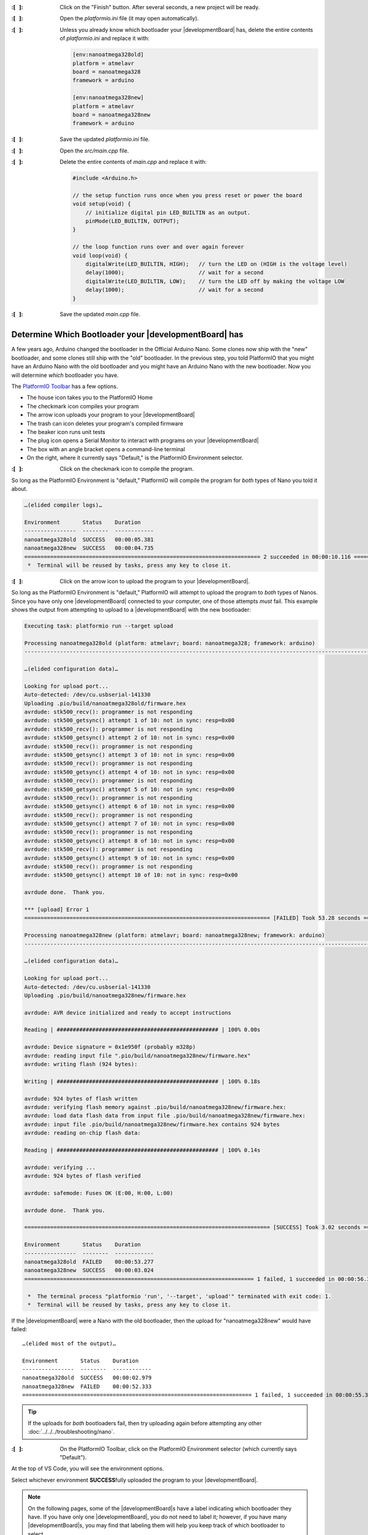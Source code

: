 :\:[   ]: Click on the "Finish" button. After several seconds, a new project will be ready.

:\:[   ]: Open the *platformio.ini* file (it may open automatically).

:\:[   ]: Unless you already know which bootloader your |developmentBoard| has, delete the entire contents of *platformio.ini* and replace it with:

    ..  code-block:: ini

        [env:nanoatmega328old]
        platform = atmelavr
        board = nanoatmega328
        framework = arduino

        [env:nanoatmega328new]
        platform = atmelavr
        board = nanoatmega328new
        framework = arduino

:\:[   ]: Save the updated *platformio.ini* file.

:\:[   ]: Open the *src/main.cpp* file.

:\:[   ]: Delete the entire contents of *main.cpp* and replace it with:

    ..  code-block:: cpp

        #include <Arduino.h>

        // the setup function runs once when you press reset or power the board
        void setup(void) {
            // initialize digital pin LED_BUILTIN as an output.
            pinMode(LED_BUILTIN, OUTPUT);
        }

        // the loop function runs over and over again forever
        void loop(void) {
            digitalWrite(LED_BUILTIN, HIGH);   // turn the LED on (HIGH is the voltage level)
            delay(1000);                       // wait for a second
            digitalWrite(LED_BUILTIN, LOW);    // turn the LED off by making the voltage LOW
            delay(1000);                       // wait for a second
        }

:\:[   ]: Save the updated *main.cpp* file.


Determine Which Bootloader your |developmentBoard| has
~~~~~~~~~~~~~~~~~~~~~~~~~~~~~~~~~~~~~~~~~~~~~~~~~~~~~~

A few years ago, Arduino changed the bootloader in the Official Arduino Nano.
Some clones now ship with the "new" bootloader, and some clones still ship with the "old" bootloader.
In the previous step, you told PlatformIO that you might have an Arduino Nano with the old bootloader and you might have an Arduino Nano with the new bootloader.
Now you will determine *which* bootloader you have.

\

The `PlatformIO Toolbar <https://docs.platformio.org/en/latest/integration/ide/vscode.html#platformio-toolbar>`_ has a few options.

..  image:: platformIOToolbar.png

-   The house icon takes you to the PlatformIO Home
-   The checkmark icon compiles your program
-   The arrow icon uploads your program to your |developmentBoard|
-   The trash can icon deletes your program's compiled firmware
-   The beaker icon runs unit tests
-   The plug icon opens a Serial Monitor to interact with programs on your |developmentBoard|
-   The box with an angle bracket opens a command-line terminal
-   On the right, where it currently says "Default," is the PlatformIO Environment selector.


:\:[   ]: Click on the checkmark icon to compile the program.

So long as the PlatformIO Environment is "default," PlatformIO will compile the program for *both* types of Nano you told it about.

..  code-block:: console

    …(elided compiler logs)…

    Environment       Status    Duration
    ----------------  --------  ------------
    nanoatmega328old  SUCCESS   00:00:05.381
    nanoatmega328new  SUCCESS   00:00:04.735
    ========================================================================= 2 succeeded in 00:00:10.116 =========================================================================
     *  Terminal will be reused by tasks, press any key to close it.


:\:[   ]: Click on the arrow icon to upload the program to your |developmentBoard|.

So long as the PlatformIO Environment is "default," PlatformIO will attempt to upload the program to *both* types of Nanos.
Since you have only one |developmentBoard| connected to your computer, one of those attempts *must* fail.
This example shows the output from attempting to upload to a |developmentBoard| with the new bootloader:

..  code-block:: console

    Executing task: platformio run --target upload

    Processing nanoatmega328old (platform: atmelavr; board: nanoatmega328; framework: arduino)
    -------------------------------------------------------------------------------------------------------------------------------------------------------------------------------------

    …(elided configuration data)…

    Looking for upload port...
    Auto-detected: /dev/cu.usbserial-141330
    Uploading .pio/build/nanoatmega328old/firmware.hex
    avrdude: stk500_recv(): programmer is not responding
    avrdude: stk500_getsync() attempt 1 of 10: not in sync: resp=0x00
    avrdude: stk500_recv(): programmer is not responding
    avrdude: stk500_getsync() attempt 2 of 10: not in sync: resp=0x00
    avrdude: stk500_recv(): programmer is not responding
    avrdude: stk500_getsync() attempt 3 of 10: not in sync: resp=0x00
    avrdude: stk500_recv(): programmer is not responding
    avrdude: stk500_getsync() attempt 4 of 10: not in sync: resp=0x00
    avrdude: stk500_recv(): programmer is not responding
    avrdude: stk500_getsync() attempt 5 of 10: not in sync: resp=0x00
    avrdude: stk500_recv(): programmer is not responding
    avrdude: stk500_getsync() attempt 6 of 10: not in sync: resp=0x00
    avrdude: stk500_recv(): programmer is not responding
    avrdude: stk500_getsync() attempt 7 of 10: not in sync: resp=0x00
    avrdude: stk500_recv(): programmer is not responding
    avrdude: stk500_getsync() attempt 8 of 10: not in sync: resp=0x00
    avrdude: stk500_recv(): programmer is not responding
    avrdude: stk500_getsync() attempt 9 of 10: not in sync: resp=0x00
    avrdude: stk500_recv(): programmer is not responding
    avrdude: stk500_getsync() attempt 10 of 10: not in sync: resp=0x00

    avrdude done.  Thank you.

    *** [upload] Error 1
    ============================================================================ [FAILED] Took 53.28 seconds ============================================================================

    Processing nanoatmega328new (platform: atmelavr; board: nanoatmega328new; framework: arduino)
    -------------------------------------------------------------------------------------------------------------------------------------------------------------------------------------

    …(elided configuration data)…

    Looking for upload port...
    Auto-detected: /dev/cu.usbserial-141330
    Uploading .pio/build/nanoatmega328new/firmware.hex

    avrdude: AVR device initialized and ready to accept instructions

    Reading | ################################################## | 100% 0.00s

    avrdude: Device signature = 0x1e950f (probably m328p)
    avrdude: reading input file ".pio/build/nanoatmega328new/firmware.hex"
    avrdude: writing flash (924 bytes):

    Writing | ################################################## | 100% 0.18s

    avrdude: 924 bytes of flash written
    avrdude: verifying flash memory against .pio/build/nanoatmega328new/firmware.hex:
    avrdude: load data flash data from input file .pio/build/nanoatmega328new/firmware.hex:
    avrdude: input file .pio/build/nanoatmega328new/firmware.hex contains 924 bytes
    avrdude: reading on-chip flash data:

    Reading | ################################################## | 100% 0.14s

    avrdude: verifying ...
    avrdude: 924 bytes of flash verified

    avrdude: safemode: Fuses OK (E:00, H:00, L:00)

    avrdude done.  Thank you.

    ============================================================================ [SUCCESS] Took 3.02 seconds ============================================================================

    Environment       Status    Duration
    ----------------  --------  ------------
    nanoatmega328old  FAILED    00:00:53.277
    nanoatmega328new  SUCCESS   00:00:03.024
    ======================================================================= 1 failed, 1 succeeded in 00:00:56.300 =======================================================================

     *  The terminal process "platformio 'run', '--target', 'upload'" terminated with exit code: 1.
     *  Terminal will be reused by tasks, press any key to close it.

If the |developmentBoard| were a Nano with the old bootloader, then the upload for "nanoatmega328new" would have failed::

    …(elided most of the output)…

    Environment       Status    Duration
    ----------------  --------  ------------
    nanoatmega328old  SUCCESS   00:00:02.979
    nanoatmega328new  FAILED    00:00:52.333
    ======================================================================= 1 failed, 1 succeeded in 00:00:55.312 =======================================================================


..  TIP::
    If the uploads for *both* bootloaders fail, then try uploading again before attempting any other :doc:`../../../troubleshooting/nano`\ .

:\:[   ]: On the PlatformIO Toolbar, click on the PlatformIO Environment selector (which currently says "Default").

At the top of VS Code, you will see the environment options.

..  image:: platformIOEnvironmentSelection.png
    :align: center

Select whichever environment **SUCCESS**\ fully uploaded the program to your |developmentBoard|.

..  NOTE::
    On the following pages, some of the |developmentBoard|\ s have a label indicating which bootloader they have.
    If you have only one |developmentBoard|, you do not need to label it;
    however, if you have many |developmentBoard|\ s, you may find that labeling them will help you keep track of which bootloader to select.

    Whether you have an old bootloader  or a new bootloader does not affect any steps you need to take, except that you need to select the correct one in order to upload the programs to your |developmentBoard|\ .


Modify and Upload the Program
"""""""""""""""""""""""""""""

:\:[   ]: In *src/main.cpp*, edit the values in the ``delay()`` calls to change the delays between the LED turning on, off, and on again.
    Select values that will visibly have a difference, such as 250 or 2000.

:\:[   ]: Compile the program.

Now that a specific PlatformIO Environment is selected, PlatformIO will compile the program only for that environment.

:\:[   ]: Upload the program to your |developmentBoard|.

Now that a specific PlatformIO Environment is selected, PlatformIO only attempt to upload the program to a |developmentBoard| with the correct bootloader.
The LED's on-off pattern will change, reflecting the ``delay()`` values you assigned.

..  image:: animations/myblink.gif
    :height: 3cm
    :align: center

|

Handling Errors
~~~~~~~~~~~~~~~

If you get an error when attempting to upload a program, see :doc:`../../../troubleshooting/nano` for guidance.

|

..  ATTENTION::
    **CHECKPOINT 2**
    | |checkpoint| uploaded new code to the |developmentBoard|. |updateCheckpointsTXT|

